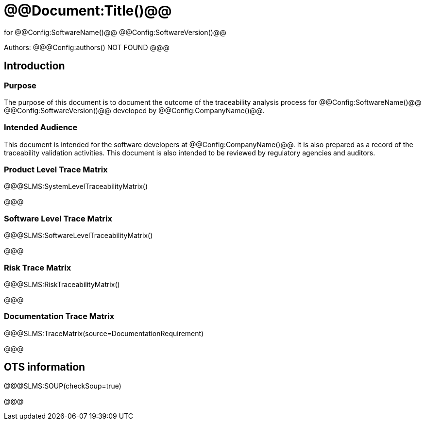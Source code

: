 ﻿# @@Document:Title()@@

for
@@Config:SoftwareName()@@ @@Config:SoftwareVersion()@@  
  
Authors:
@@@Config:authors()
NOT FOUND
@@@

== Introduction
=== Purpose
The purpose of this document is to document the outcome of the traceability analysis process for @@Config:SoftwareName()@@ @@Config:SoftwareVersion()@@ developed by @@Config:CompanyName()@@. 

=== Intended Audience
This document is intended for the software developers at @@Config:CompanyName()@@. It is also prepared as a record of the traceability validation activities. This document is also intended to be reviewed by regulatory agencies and auditors.

=== Product Level Trace Matrix
@@@SLMS:SystemLevelTraceabilityMatrix()

@@@

=== Software Level Trace Matrix
@@@SLMS:SoftwareLevelTraceabilityMatrix()

@@@

=== Risk Trace Matrix
@@@SLMS:RiskTraceabilityMatrix()

@@@

=== Documentation Trace Matrix
@@@SLMS:TraceMatrix(source=DocumentationRequirement)

@@@

== OTS information

@@@SLMS:SOUP(checkSoup=true)

@@@
